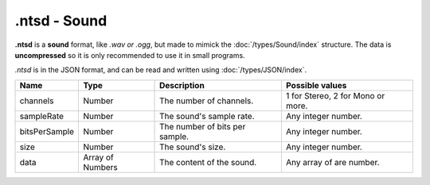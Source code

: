 .ntsd - Sound
=============

**.ntsd** is a **sound** format, like *.wav or .ogg*, but made to mimick the :doc:`/types/Sound/index` structure. The data is **uncompressed** so it is only recommended to use it in small programs.

*.ntsd* is in the JSON format, and can be read and written using :doc:`/types/JSON/index`.

.. list-table::
	:width: 100%
	:header-rows: 1
	:class: code-table

	* - Name
	  - Type
	  - Description
	  - Possible values
	* - channels
	  - Number
	  - The number of channels.
	  - 1 for Stereo, 2 for Mono or more.
	* - sampleRate
	  - Number
	  - The sound's sample rate.
	  - Any integer number.
	* - bitsPerSample
	  - Number
	  - The number of bits per sample.
	  - Any integer number.
	* - size
	  - Number
	  - The sound's size.
	  - Any integer number.
	* - data
	  - Array of Numbers
	  - The content of the sound.
	  - Any array of are number.
